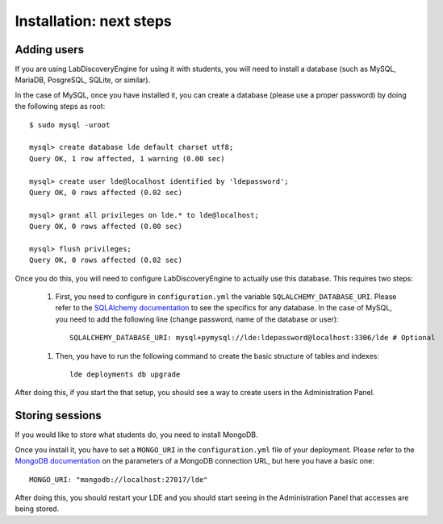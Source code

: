 Installation: next steps
========================

Adding users
------------

If you are using LabDiscoveryEngine for using it with students, you will need to install a database (such as MySQL, MariaDB, PosgreSQL, SQLite, or similar).

In the case of MySQL, once you have installed it, you can create a database (please use a proper password) by doing the following steps as root::

    $ sudo mysql -uroot

    mysql> create database lde default charset utf8;
    Query OK, 1 row affected, 1 warning (0.00 sec)

    mysql> create user lde@localhost identified by 'ldepassword';
    Query OK, 0 rows affected (0.02 sec)

    mysql> grant all privileges on lde.* to lde@localhost;
    Query OK, 0 rows affected (0.00 sec)

    mysql> flush privileges;
    Query OK, 0 rows affected (0.02 sec)

Once you do this, you will need to configure LabDiscoveryEngine to actually use this database. This requires two steps:

 1. First, you need to configure in ``configuration.yml`` the variable ``SQLALCHEMY_DATABASE_URI``. Please refer to the `SQLAlchemy documentation <https://docs.sqlalchemy.org/en/latest/core/engines.html#backend-specific-urls>`_ to see the specifics for any database. In the case of MySQL, you need to add the following line (change password, name of the database or user)::
    
        SQLALCHEMY_DATABASE_URI: mysql+pymysql://lde:ldepassword@localhost:3306/lde # Optional
    
 1. Then, you have to run the following command to create the basic structure of tables and indexes::

        lde deployments db upgrade

After doing this, if you start the that setup, you should see a way to create users in the Administration Panel.

Storing sessions
----------------

If you would like to store what students do, you need to install MongoDB.

Once you install it, you have to set a ``MONGO_URI`` in the ``configuration.yml`` file of your deployment. Please refer to the `MongoDB documentation <https://www.mongodb.com/docs/manual/reference/connection-string/>`_ on the parameters of a MongoDB connection URL, but here you have a basic one::

    MONGO_URI: "mongodb://localhost:27017/lde"

After doing this, you should restart your LDE and you should start seeing in the Administration Panel that accesses are being stored.
